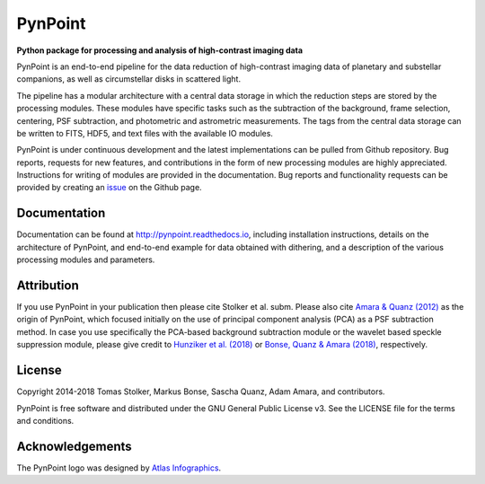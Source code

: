 PynPoint
========

**Python package for processing and analysis of high-contrast imaging data**

.. image:: https://img.shields.io/badge/GitHub-PynPoint-blue.svg?style=flat
    :target: https://github.com/PynPoint/PynPoint

.. image:: https://travis-ci.org/PynPoint/PynPoint.svg?branch=master
    :target: https://travis-ci.org/PynPoint/PynPoint

.. image:: https://codecov.io/gh/PynPoint/PynPoint/branch/master/graph/badge.svg
    :target: https://codecov.io/gh/PynPoint/PynPoint

.. image:: https://coveralls.io/repos/github/PynPoint/PynPoint/badge.svg?branch=master
    :target: https://coveralls.io/github/PynPoint/PynPoint?branch=master

.. image:: https://www.codefactor.io/repository/github/pynpoint/pynpoint/badge
    :target: https://www.codefactor.io/repository/github/pynpoint/pynpoint

.. image:: https://readthedocs.org/projects/pynpoint/badge/?version=latest
    :target: http://pynpoint.readthedocs.io/en/latest/?badge=latest

.. image:: https://img.shields.io/badge/Python-2.7-yellow.svg?style=flat
    :target: https://pypi.python.org/pypi/pynpoint

.. image:: https://img.shields.io/badge/License-GPLv3-blue.svg
    :target: https://github.com/PynPoint/PynPoint/blob/master/LICENSE

.. image:: http://img.shields.io/badge/arXiv-1207.6637-orange.svg?style=flat
    :target: http://arxiv.org/abs/1207.6637

PynPoint is an end-to-end pipeline for the data reduction of high-contrast imaging data of planetary and substellar companions, as well as circumstellar disks in scattered light.

The pipeline has a modular architecture with a central data storage in which the reduction steps are stored by the processing modules. These modules have specific tasks such as the subtraction of the background, frame selection, centering, PSF subtraction, and photometric and astrometric measurements. The tags from the central data storage can be written to FITS, HDF5, and text files with the available IO modules.

PynPoint is under continuous development and the latest implementations can be pulled from Github repository. Bug reports, requests for new features, and contributions in the form of new processing modules are highly appreciated. Instructions for writing of modules are provided in the documentation. Bug reports and functionality requests can be provided by creating an `issue <https://github.com/PynPoint/PynPoint/issues>`_ on the Github page.

Documentation
-------------

Documentation can be found at `http://pynpoint.readthedocs.io <http://pynpoint.readthedocs.io>`_, including installation instructions, details on the architecture of PynPoint, and end-to-end example for data obtained with dithering, and a description of the various processing modules and parameters.

Attribution
-----------

If you use PynPoint in your publication then please cite Stolker et al. subm. Please also cite `Amara & Quanz (2012) <http://adsabs.harvard.edu/abs/2012MNRAS.427..948A>`_ as the origin of PynPoint, which focused initially on the use of principal component analysis (PCA) as a PSF subtraction method. In case you use specifically the PCA-based background subtraction module or the wavelet based speckle suppression module, please give credit to `Hunziker et al. (2018) <http://adsabs.harvard.edu/abs/2018A%26A...611A..23H>`_ or `Bonse, Quanz & Amara (2018) <http://adsabs.harvard.edu/abs/2018arXiv180405063B>`_, respectively.

License
-------

Copyright 2014-2018 Tomas Stolker, Markus Bonse, Sascha Quanz, Adam Amara, and contributors.

PynPoint is free software and distributed under the GNU General Public License v3. See the LICENSE file for the terms and conditions.

Acknowledgements
----------------

The PynPoint logo was designed by `Atlas Infographics <https://atlas-infographics.nl>`_.
